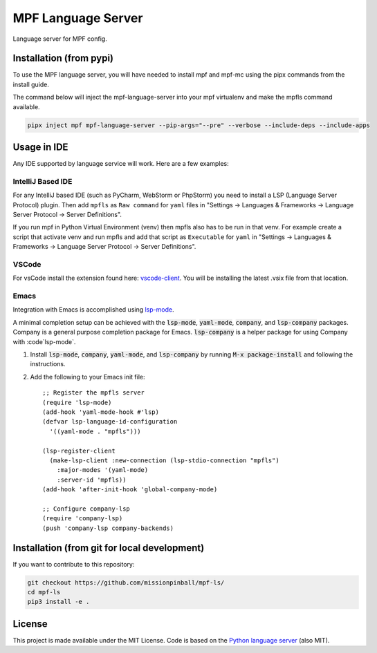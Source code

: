 MPF Language Server
===================

Language server for MPF config.

Installation (from pypi)
------------------------

To use the MPF language server, you will have needed to install mpf and mpf-mc using the pipx commands from the install guide.

The command below will inject the mpf-language-server into your mpf virtualenv and make the mpfls command available.

.. code-block:: bash
  
    pipx inject mpf mpf-language-server --pip-args="--pre" --verbose --include-deps --include-apps

Usage in IDE
------------

Any IDE supported by language service will work. Here are a few examples:


IntelliJ Based IDE
~~~~~~~~~~~~~~~~~~

For any IntelliJ based IDE (such as PyCharm, WebStorm or PhpStorm) you need to
install a LSP (Language Server Protocol) plugin.
Then add ``mpfls`` as ``Raw command`` for ``yaml`` files in
"Settings -> Languages & Frameworks -> Language Server Protocol -> Server Definitions".

If you run mpf in Python Virtual Environment (venv) then mpfls also has to be run in that venv.
For example create a script that activate venv and run mpfls and add that script as ``Executable`` for ``yaml`` in
"Settings -> Languages & Frameworks -> Language Server Protocol -> Server Definitions".

VSCode
~~~~~~

For vsCode install the extension found here: `vscode-client <vscode-client>`_.  You will be installing the latest .vsix file from that location.

Emacs
~~~~~

Integration with Emacs is accomplished using `lsp-mode <https://github.com/emacs-lsp/lsp-mode>`_.

A minimal completion setup can be achieved with the :code:`lsp-mode`, :code:`yaml-mode`, :code:`company`, and :code:`lsp-company` packages.  Company is a general purpose completion package for Emacs.  :code:`lsp-company` is a helper package for using Company with :code`lsp-mode`.

1. Install :code:`lsp-mode`, :code:`company`, :code:`yaml-mode`, and :code:`lsp-company` by running :code:`M-x package-install` and following the instructions.
2. Add the following to your Emacs init file: ::

     ;; Register the mpfls server
     (require 'lsp-mode)
     (add-hook 'yaml-mode-hook #'lsp)
     (defvar lsp-language-id-configuration
       '((yaml-mode . "mpfls")))

     (lsp-register-client
       (make-lsp-client :new-connection (lsp-stdio-connection "mpfls")
         :major-modes '(yaml-mode)
         :server-id 'mpfls))
     (add-hook 'after-init-hook 'global-company-mode)

     ;; Configure company-lsp
     (require 'company-lsp)
     (push 'company-lsp company-backends)

Installation (from git for local development)
---------------------------------------------

If you want to contribute to this repository:

.. code-block:: bash

    git checkout https://github.com/missionpinball/mpf-ls/
    cd mpf-ls
    pip3 install -e .


License
-------

This project is made available under the MIT License.
Code is based on the `Python language server <https://github.com/palantir/python-language-server/>`_ (also MIT).
